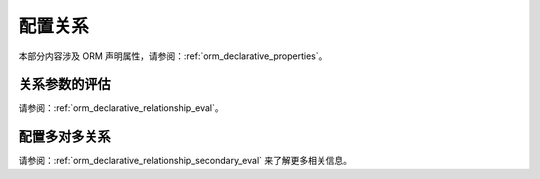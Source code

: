 .. _declarative_configuring_relationships:

=========================
配置关系
=========================

本部分内容涉及 ORM 声明属性，请参阅：:ref:`orm_declarative_properties`。

.. _declarative_relationship_eval:

关系参数的评估
=====================================

请参阅：:ref:`orm_declarative_relationship_eval`。

.. _declarative_many_to_many:

配置多对多关系
======================================

请参阅：:ref:`orm_declarative_relationship_secondary_eval` 来了解更多相关信息。
